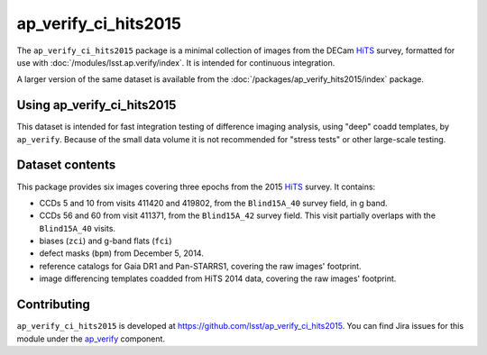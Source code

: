 .. _ap_verify_ci_hits2015-package:

#####################
ap_verify_ci_hits2015
#####################

The ``ap_verify_ci_hits2015`` package is a minimal collection of images from the DECam `HiTS`_ survey, formatted for use with :doc:`/modules/lsst.ap.verify/index`.
It is intended for continuous integration.

A larger version of the same dataset is available from the :doc:`/packages/ap_verify_hits2015/index` package.

.. _HiTS: https://doi.org/10.3847/0004-637X/832/2/155

.. _ap_verify_ci_hits2015-using:

Using ap_verify_ci_hits2015
===========================

This dataset is intended for fast integration testing of difference imaging analysis, using "deep" coadd templates, by ``ap_verify``.
Because of the small data volume it is not recommended for "stress tests" or other large-scale testing.

.. _ap_verify_ci_hits2015-contents:

Dataset contents
================

This package provides six images covering three epochs from the 2015 `HiTS`_ survey.
It contains:

* CCDs 5 and 10 from visits 411420 and 419802, from the ``Blind15A_40`` survey field, in g band.
* CCDs 56 and 60 from visit 411371, from the ``Blind15A_42`` survey field. This visit partially overlaps with the ``Blind15A_40`` visits.
* biases (``zci``) and g-band flats (``fci``)
* defect masks (``bpm``) from December 5, 2014.
* reference catalogs for Gaia DR1 and Pan-STARRS1, covering the raw images' footprint.
* image differencing templates coadded from HiTS 2014 data, covering the raw images' footprint.

.. _ap_verify_ci_hits2015-contributing:

Contributing
============

``ap_verify_ci_hits2015`` is developed at https://github.com/lsst/ap_verify_ci_hits2015.
You can find Jira issues for this module under the `ap_verify <https://jira.lsstcorp.org/issues/?jql=project%20%3D%20DM%20AND%20component%20%3D%20ap_verify%20AND%20text~"hits2015"%20AND%20text~"CI">`_ component.

.. If there are topics related to developing this module (rather than using it), link to this from a toctree placed here.

.. .. toctree::
..    :maxdepth: 1
